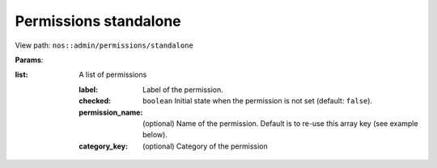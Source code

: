 
.. _php/views/permissions_standalone:

Permissions standalone
----------------------

View path: ``nos::admin/permissions/standalone``

**Params**:

:list: A list of permissions

    :label:           Label of the permission.
    :checked:         ``boolean`` Initial state when the permission is not set (default: ``false``).
    :permission_name: (optional) Name of the permission. Default is to re-use this array key (see example below).
    :category_key:    (optional) Category of the permission
